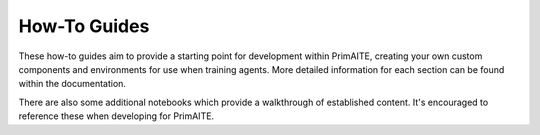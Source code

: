 .. only:: comment

    © Crown-owned copyright 2025, Defence Science and Technology Laboratory UK

How-To Guides
=============

These how-to guides aim to provide a starting point for development within PrimAITE, creating your own custom components and environments for use when training agents. More detailed information for each section can be found within the documentation.

There are also some additional notebooks which provide a walkthrough of established content. It's encouraged to reference these when developing for PrimAITE.
